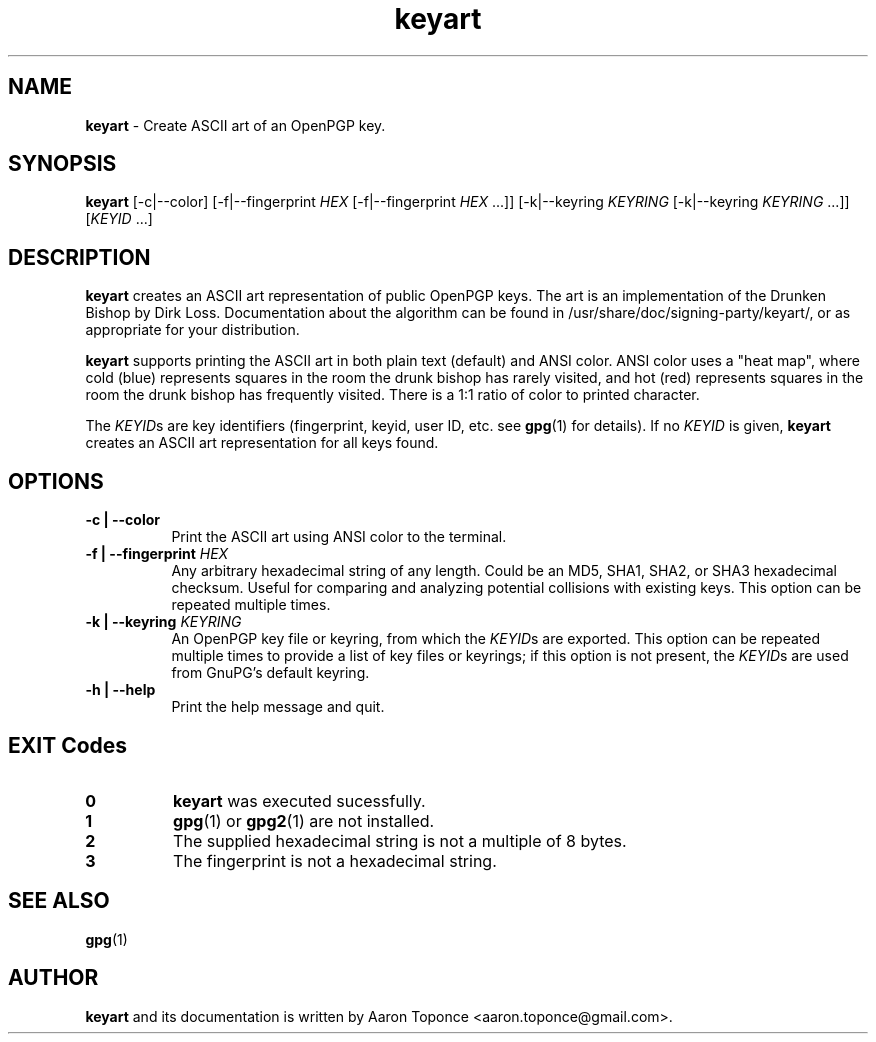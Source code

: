.\" Manpage for keyart
.\" Aaron Toponce <aaron.toponce@gmail.com>
.TH keyart 1 "17 Jun 2014"
.SH NAME
.B keyart
\- Create ASCII art of an OpenPGP key.
.SH SYNOPSIS
.B keyart
[\-c|\-\-color]
[\-f|\-\-fingerprint \fIHEX\fR [\-f|\-\-fingerprint \fIHEX\fR ...]]
[\-k|\-\-keyring \fIKEYRING\fR [\-k|\-\-keyring \fIKEYRING\fR ...]]
[\fIKEYID\fR ...]
.SH DESCRIPTION
.B keyart
creates an ASCII art representation of public OpenPGP keys. The art is an
implementation of the Drunken Bishop by Dirk Loss. Documentation about the
algorithm can be found in /usr/share/doc/signing-party/keyart/, or as
appropriate for your distribution.

.B keyart
supports printing the ASCII art in both plain text (default) and ANSI
color. ANSI color uses a "heat map", where cold (blue) represents squares in
the room the drunk bishop has rarely visited, and hot (red) represents squares
in the room the drunk bishop has frequently visited. There is a 1:1 ratio of
color to printed character.

The \fIKEYID\fRs are key identifiers (fingerprint, keyid, user ID, etc.
see \fBgpg\fR(1) for details).  If no \fIKEYID\fR is given, \fBkeyart\fR
creates an ASCII art representation for all keys found.

.SH OPTIONS
.TP 8
.B \-c | \-\-color
Print the ASCII art using ANSI color to the terminal.
.TP 8
.B \-f | \-\-fingerprint \fIHEX\fR
Any arbitrary hexadecimal string of any length. Could be an MD5, SHA1, SHA2, or
SHA3 hexadecimal checksum. Useful for comparing and analyzing potential
collisions with existing keys. This option can be repeated multiple times.
.TP 8
.B \-k | \-\-keyring \fIKEYRING\fR
An OpenPGP key file or keyring, from which the \fIKEYID\fRs are
exported.  This option can be repeated multiple times to provide a list
of key files or keyrings; if this option is not present, the
\fIKEYID\fRs are used from GnuPG's default keyring.
.TP 8
.B \-h | \-\-help
Print the help message and quit.
.SH EXIT Codes
.TP 8
.B 0
\fBkeyart\fR was executed sucessfully.
.TP 8
.B 1
\fBgpg\fR(1) or \fBgpg2\fR(1) are not installed.
.TP 8
.B 2
The supplied hexadecimal string is not a multiple of 8 bytes.
.TP 8
.B 3
The fingerprint is not a hexadecimal string.
.SH SEE ALSO
.BR gpg (1)
.SH AUTHOR
.B keyart
and its documentation is written by Aaron Toponce <aaron.toponce@gmail.com>.
